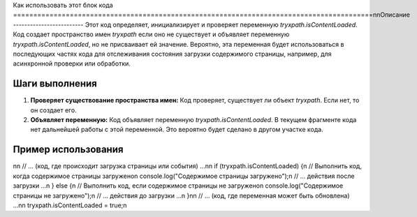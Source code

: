 Как использовать этот блок кода
=========================================================================================\n\nОписание
-------------------------
Этот код определяет, инициализирует и проверяет переменную `tryxpath.isContentLoaded`.  Код создает пространство имен `tryxpath` если оно не существует и объявляет переменную `tryxpath.isContentLoaded`, но не присваивает ей значение.  Вероятно, эта переменная будет использоваться в последующих частях кода для отслеживания состояния загрузки содержимого страницы, например, для асинхронной проверки или обработки.


Шаги выполнения
-------------------------
1. **Проверяет существование пространства имен:**  Код проверяет, существует ли объект `tryxpath`. Если нет, то он создает его.
2. **Объявляет переменную:** Код объявляет переменную `tryxpath.isContentLoaded`.  В текущем фрагменте кода нет дальнейшей работы с этой переменной.  Это вероятно будет сделано в другом участке кода.


Пример использования
-------------------------
.. code-block:: javascript
\n\n    // ... (код, где происходит загрузка страницы или события) ...\n\n    if (tryxpath.isContentLoaded) {\n        // Выполнить код, когда содержимое страницы загружено\n        console.log(\"Содержимое страницы загружено\");\n        // ... действия после загрузки ...\n    } else {\n        // Выполнить код, если содержимое страницы не загружено\n        console.log(\"Содержимое страницы не загружено\");\n        // ... действия до загрузки ...\n    }\n\n    // ... (код, где переменная может быть обновлена) ...\n\n    tryxpath.isContentLoaded = true;\n